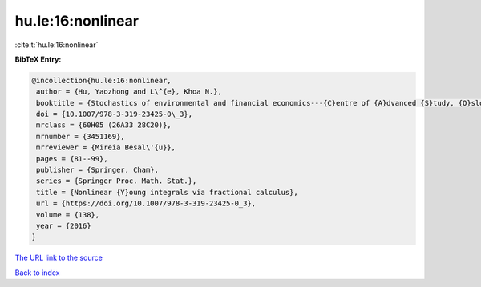 hu.le:16:nonlinear
==================

:cite:t:`hu.le:16:nonlinear`

**BibTeX Entry:**

.. code-block:: bibtex

   @incollection{hu.le:16:nonlinear,
    author = {Hu, Yaozhong and L\^{e}, Khoa N.},
    booktitle = {Stochastics of environmental and financial economics---{C}entre of {A}dvanced {S}tudy, {O}slo, {N}orway, 2014--2015},
    doi = {10.1007/978-3-319-23425-0\_3},
    mrclass = {60H05 (26A33 28C20)},
    mrnumber = {3451169},
    mrreviewer = {Mireia Besal\'{u}},
    pages = {81--99},
    publisher = {Springer, Cham},
    series = {Springer Proc. Math. Stat.},
    title = {Nonlinear {Y}oung integrals via fractional calculus},
    url = {https://doi.org/10.1007/978-3-319-23425-0_3},
    volume = {138},
    year = {2016}
   }
`The URL link to the source <ttps://doi.org/10.1007/978-3-319-23425-0_3}>`_


`Back to index <../By-Cite-Keys.html>`_
